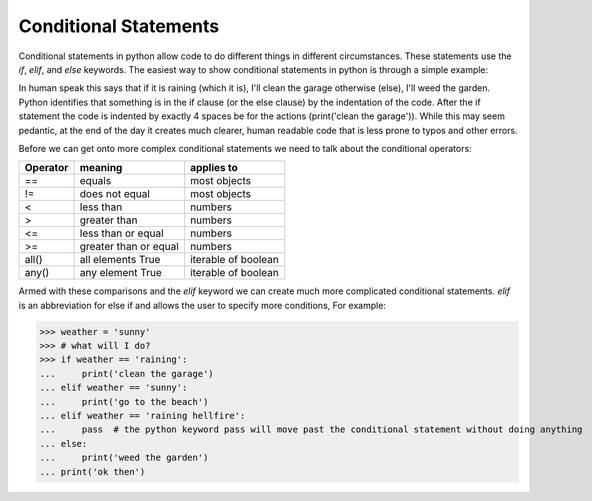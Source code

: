 Conditional Statements
=======================

Conditional statements in python allow code to do different things in different circumstances.  These statements use the
*if*, *elif*, and *else* keywords. The easiest way to show conditional statements in python is through a simple example:

.. ipython:: python

    # what will i do?
     raining = True
     if raining:  # start of the if statement
         # indent exactly 4 spaces
         print('clean the garage')  # what I will do if the condition is true
    else: # start of the otherwise (else) clause
         # indent exactly 4 spaces
         print('weed the garden')  # what I will do if raining == False

In human speak this says that if it is raining (which it is), I'll clean the garage otherwise (else), I'll weed the garden.
Python identifies that something is in the if clause (or the else clause) by the indentation of the code. After the if
statement the code is indented by exactly 4 spaces be for the actions (print('clean the garage')). While this may seem
pedantic, at the end of the day it creates much clearer, human readable code that is less prone to typos and other errors.

Before we can get onto more complex conditional statements we need to talk about the conditional operators:

+------------+---------------------------+---------------------+
| Operator   | meaning                   | applies to          |
+============+===========================+=====================+
| ==         | equals                    | most objects        |
+------------+---------------------------+---------------------+
| !=         | does not equal            | most objects        |
+------------+---------------------------+---------------------+
| <          | less than                 | numbers             |
+------------+---------------------------+---------------------+
| >          | greater than              | numbers             |
+------------+---------------------------+---------------------+
| <=         | less than or equal        | numbers             |
+------------+---------------------------+---------------------+
| >=         | greater than or equal     | numbers             |
+------------+---------------------------+---------------------+
| all()      | all elements True         | iterable of boolean |
+------------+---------------------------+---------------------+
| any()      | any element True          | iterable of boolean |
+------------+---------------------------+---------------------+

Armed with these comparisons and the *elif* keyword we can create much more complicated conditional statements.
*elif* is an abbreviation for else if and allows the user to specify more conditions, For example:

.. ipython:: python

>>> weather = 'sunny'
>>> # what will I do?
>>> if weather == 'raining':
...     print('clean the garage')
... elif weather == 'sunny':
...     print('go to the beach')
... elif weather == 'raining hellfire':
...     pass  # the python keyword pass will move past the conditional statement without doing anything
... else:
...     print('weed the garden')
... print('ok then')

